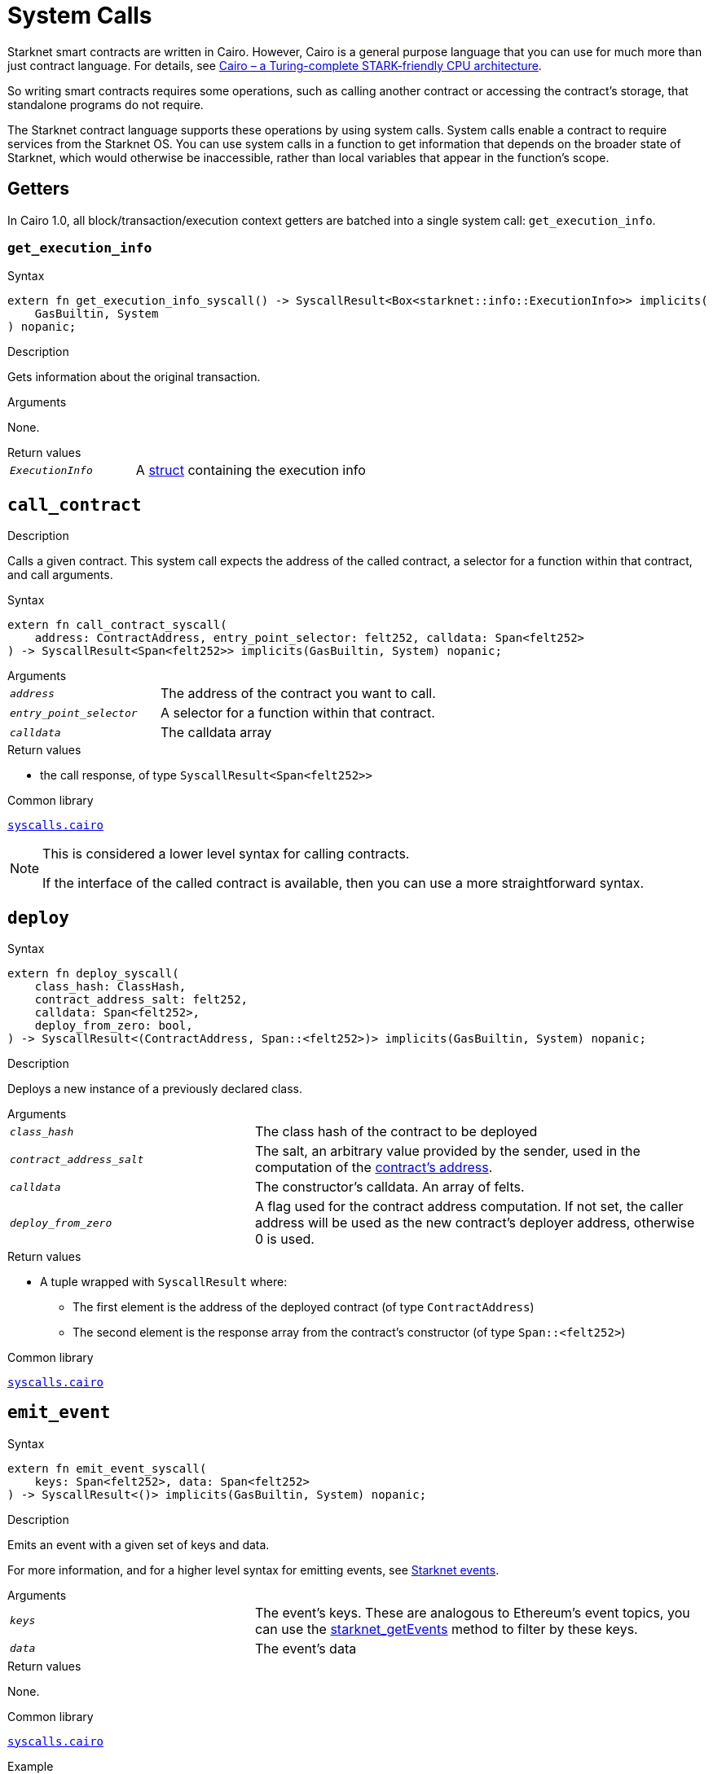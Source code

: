 = System Calls

Starknet smart contracts are written in Cairo. However, Cairo is a general purpose language that you can use for much more than just contract language. For details, see link:https://eprint.iacr.org/2021/1063.pdf[Cairo – a Turing-complete STARK-friendly CPU architecture].

So writing smart contracts requires some operations, such as calling another contract or accessing the contract's storage, that standalone programs do not require.

The Starknet contract language supports these operations by using system calls. System calls enable a contract to require services from the Starknet OS. You can use system calls in a function to get information that depends on the broader state of Starknet, which would otherwise be inaccessible, rather than local variables that appear in the function's scope.

== Getters

In Cairo 1.0, all block/transaction/execution context getters are batched into a single system call: `get_execution_info`.

[id="get_execution_info"]
=== `get_execution_info`

.Syntax

[source,cairo,subs="+quotes,+macros"]
----
extern fn get_execution_info_syscall() -> SyscallResult<Box<starknet::info::ExecutionInfo>> implicits(
    GasBuiltin, System
) nopanic;
----

.Description

Gets information about the original transaction.

.Arguments

None.

.Return values

[horizontal,labelwidth=35]
`_ExecutionInfo_`:: A link:https://github.com/starkware-libs/cairo/blob/efbf69d4e93a60faa6e1363fd0152b8fcedbb00a/corelib/src/starknet/info.cairo#L8[struct] containing the execution info


[id="call_contract"]
== `call_contract`

.Description

Calls a given contract. This system call expects the address of the called contract, a selector for a function within that contract, and call arguments.

.Syntax

[source,cairo,subs="+quotes,+macros"]
----
extern fn call_contract_syscall(
    address: ContractAddress, entry_point_selector: felt252, calldata: Span<felt252>
) -> SyscallResult<Span<felt252>> implicits(GasBuiltin, System) nopanic;
----

.Arguments

[horizontal,labelwidth=35]
`_address_`:: The address of the contract you want to call.
`_entry_point_selector_`:: A selector for a function within that contract.
`_calldata_`:: The calldata array

.Return values

[horizontal,labelwidth=35]
* the call response, of type `SyscallResult<Span<felt252>>`


.Common library

link:https://github.com/starkware-libs/cairo/blob/cca08c898f0eb3e58797674f20994df0ba641983/corelib/src/starknet/syscalls.cairo#L10[`syscalls.cairo`^]

[NOTE]
====
This is considered a lower level syntax for calling contracts.

If the interface of the called
contract is available, then you can use a more straightforward syntax.
====

[id="deploy"]
== `deploy`

.Syntax

[source,cairo,subs="+quotes,+macros"]
----
extern fn deploy_syscall(
    class_hash: ClassHash,
    contract_address_salt: felt252,
    calldata: Span<felt252>,
    deploy_from_zero: bool,
) -> SyscallResult<(ContractAddress, Span::<felt252>)> implicits(GasBuiltin, System) nopanic;
----

.Description

Deploys a new instance of a previously declared class.

.Arguments

[horizontal,labelwidth=35]
`_class_hash_`:: The class hash of the contract to be deployed
`_contract_address_salt_`:: The salt, an arbitrary value provided by the sender, used in the computation of the xref:Contracts/contract-address.adoc[contract's address].
`_calldata_`:: The constructor's calldata. An array of felts.
`_deploy_from_zero_`:: A flag used for the contract address computation. If not set, the caller address will be used as the new contract's deployer address, otherwise 0 is used.

.Return values

[horizontal,labelwidth=35]
* A tuple wrapped with `SyscallResult` where:
** The first element is the address of the deployed contract (of type `ContractAddress`)
** The second element is the response array from the contract's constructor (of type `Span::<felt252>`)

.Common library

link:https://github.com/starkware-libs/cairo/blob/main/corelib/src/starknet/syscalls.cairo#L20[`syscalls.cairo`^]


[id="emit_event"]
== `emit_event`

.Syntax

[source,cairo,subs="+quotes,+macros"]
----
extern fn emit_event_syscall(
    keys: Span<felt252>, data: Span<felt252>
) -> SyscallResult<()> implicits(GasBuiltin, System) nopanic;
----

.Description

Emits an event with a given set of keys and data.

For more information, and for a higher level syntax for emitting events, see xref:Events/starknet-events.adoc[Starknet events].

.Arguments

[horizontal,labelwidth=35]
`_keys_`:: The event's keys. These are analogous to Ethereum's event topics, you can use the link:https://github.com/starkware-libs/starknet-specs/blob/c270b8170684bb09741672a7a4ae5003670c3f43/api/starknet_api_openrpc.json#L569RPC[starknet_getEvents] method to filter by these keys.
`_data_`:: The event's data

.Return values

None.

.Common library

link:https://github.com/starkware-libs/cairo/blob/cca08c898f0eb3e58797674f20994df0ba641983/corelib/src/starknet/syscalls.cairo#L30[`syscalls.cairo`^]

.Example

The following example emits an event with two keys, the strings `status` and `deposit` and three data elements: `1`, `2`, and `3`.

[source,cairo]
----
let keys = ArrayTrait::new();
keys.append('key');
keys.append('deposit');
let values = ArrayTrait::new();
values.append(1);
values.append(2);
values.append(3);
emit_event_syscall(keys, values).unwrap_syscall();
----

[id="library_call"]
== `library_call`

.Syntax

[source,cairo,subs="+quotes,+macros"]
----
extern fn library_call_syscall(
    class_hash: ClassHash, function_selector: felt252, calldata: Span<felt252>
) -> SyscallResult<Span<felt252>> implicits(GasBuiltin, System) nopanic;
----

.Description

Calls the requested function in any previously declared class.

This system call replaces the known delegate call functionality from Ethereum, with the important difference that there is only one contract involved.

The class is only used for its logic.

.Arguments

[horizontal,labelwidth=35]
`_class_hash_`:: The hash of the class you want to use.
`_function_selector_`:: A selector for a function within that class.
`_calldata_`:: The calldata.

.Return values

[horizontal,labelwidth=35]
* The call response, of type `SyscallResult<Span<felt252>>`.

.Common library

link:https://github.com/starkware-libs/cairo/blob/cca08c898f0eb3e58797674f20994df0ba641983/corelib/src/starknet/syscalls.cairo#L43[`syscalls.cairo`^]

[id="send_message_to_L1"]
== `send_message_to_L1`

.Syntax

[source,cairo,subs="+quotes,+macros"]
----
extern fn send_message_to_l1_syscall(
    to_address: felt252, payload: Span<felt252>
) -> SyscallResult<()> implicits(GasBuiltin, System) nopanic;
----

.Description

Sends a message to L1.

This system call includes the message parameters as part of the proof's output, and exposes these parameters to the Starknet Core contract on L1 once the state update, including the transaction, is received.

For more information, see Starknet's xref:L1-L2_Communication/messaging-mechanism.adoc[messaging mechanism].

.Arguments

[horizontal,labelwidth=35]
`_to_address_`:: The recipient's L1 address.
`_payload_`:: The array containing the message payload

.Return values

None.

.Common library

link:https://github.com/starkware-libs/cairo/blob/cca08c898f0eb3e58797674f20994df0ba641983/corelib/src/starknet/syscalls.cairo#L51[syscalls.cairo]

.Example

The following example sends a message whose content is `(1,2)` to the L1 contract whose address is `3423542542364363`.

[source,cairo,subs="+quotes,+macros"]
----
let payload = ArrayTrait::new();
payload.append(1);
payload.append(2);
send_message_to_l1_syscall(payload).unwrap_syscall();
----

[id="replace_class"]
== `replace_class`

.Syntax

[source,cairo,subs="+quotes,+macros"]
----
extern fn replace_class_syscall(
    class_hash: ClassHash
) -> SyscallResult<()> implicits(GasBuiltin, System) nopanic;
----

.Description
Once `replace_class` is called, the class of the calling contract (i.e. the contract whose
address is returned by `get_contract_address` at the time the syscall is called) will be replaced
by the class whose hash is given by the class_hash argument .

[NOTE]
====
After calling `replace_class`, the code currently executing from the old class will finish running.


The new class will be used from the next transaction onwards or if the contract is called via
the call_contract syscall in the same transaction (after the replacement).
====

.Arguments


[horizontal,labelwidth=35]
`_class_hash_`:: The hash of the class you want to use as a replacement.

.Return values

None

.Common library
link:https://github.com/starkware-libs/cairo/blob/cca08c898f0eb3e58797674f20994df0ba641983/corelib/src/starknet/syscalls.cairo#L77[`syscalls.cairo`^]

[id="storage_read"]
== `storage_read`

.Syntax

[source,cairo,subs="+quotes,+macros"]
----
extern fn storage_read_syscall(
    address_domain: u32, address: StorageAddress,
) -> SyscallResult<felt252> implicits(GasBuiltin, System) nopanic;
----

.Description

Gets the value of a key in the storage of the calling contract.

This system call provides direct access to any possible key in storage, in contrast with `balance.read()`, which enables you to read storage variables that are defined explicitly in the contract.

For information on accessing storage by using the storage variables, see xref:./contract-storage.adoc#storage_variables[storage variables].

.Arguments

[horizontal,labelwidth=35]
`_address_domain_`:: The domain of the key, used to separate between different DA modes. Currently only `0` is supported.
`address`:: The requested storage address
[NOTE]
====
*Address domains*

One can think about the state of Starknet as a collection of address&rarr;value mappings.
Each mapping is independent of the rest, and is considered a different address domain.
This separation is used in Starknet to offer different data availability modes.
In the on-chain mode (indicated by domain `0`), all updates go to L1 to ensure data availability.
Other address domains which will be introduced in the future will behave differently in terms of publication (in particular,
they will not be posted on L1, creating a tradeoff between cost and security).
====

.Return values

[horizontal,labelwidth=35]
* The value of the key, of type `SyscallResult<felt252>`

.Common library

link:https://github.com/starkware-libs/cairo/blob/cca08c898f0eb3e58797674f20994df0ba641983/corelib/src/starknet/syscalls.cairo#L60[`syscalls.cairo`^]

.Example

[source,cairo,subs="+quotes,+macros"]
----
use starknet::storage_access::storage_base_address_from_felt252;

...

let storage_address = storage_base_address_from_felt252(3534535754756246375475423547453)
storage_read_syscall(0, storage_address).unwrap_syscall()
----

[id="storage_write"]
== `storage_write`

Sets the value of a key in the storage of the calling contract.

.Syntax

[source,cairo,subs="+quotes,+macros"]
----
extern fn storage_write_syscall(
    address_domain: u32, address: StorageAddress, value: felt252
) -> SyscallResult<()> implicits(GasBuiltin, System) nopanic;
----

.Description

Sets the value of a key in the storage of the calling contract.

This system call provides direct access to any possible key in storage, in contrast with `balance.write()`, which enables you to write to storage variables that are defined explicitly in the contract.

For information on accessing storage by using the storage variables, see xref:./contract-storage.adoc#storage_variables[storage variables].

.Arguments

[horizontal,labelwidth=35]
`_address_domain_`:: The domain of the key, used to separate between different DA modes. Currently only `0` is supported.
.`_value_`:: The value to write to the key.

.Return values

None.

.Common library

link:https://github.com/starkware-libs/cairo/blob/cca08c898f0eb3e58797674f20994df0ba641983/corelib/src/starknet/syscalls.cairo#L70[`syscalls.cairo`^]

